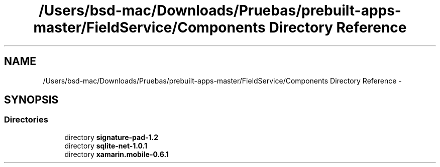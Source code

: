 .TH "/Users/bsd-mac/Downloads/Pruebas/prebuilt-apps-master/FieldService/Components Directory Reference" 3 "Tue Jul 1 2014" "My Project" \" -*- nroff -*-
.ad l
.nh
.SH NAME
/Users/bsd-mac/Downloads/Pruebas/prebuilt-apps-master/FieldService/Components Directory Reference \- 
.SH SYNOPSIS
.br
.PP
.SS "Directories"

.in +1c
.ti -1c
.RI "directory \fBsignature-pad-1\&.2\fP"
.br
.ti -1c
.RI "directory \fBsqlite-net-1\&.0\&.1\fP"
.br
.ti -1c
.RI "directory \fBxamarin\&.mobile-0\&.6\&.1\fP"
.br
.in -1c
